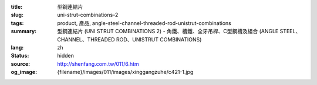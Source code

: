 :title: 型鋼連結片
:slug: uni-strut-combinations-2
:tags: product, 產品, angle-steel-channel-threaded-rod-unistrut-combinations
:summary: 型鋼連結片 (UNI STRUT COMBINATIONS 2) - 角鐵、槽鐵、全牙吊桿、C型鋼槽及組合 (ANGLE STEEL、CHANNEL、THREADED ROD、UNISTRUT COMBINATIONS)
:lang: zh
:status: hidden
:source: http://shenfang.com.tw/011/6.htm
:og_image: {filename}/images/011/images/xinggangzuhe/c421-1.jpg
